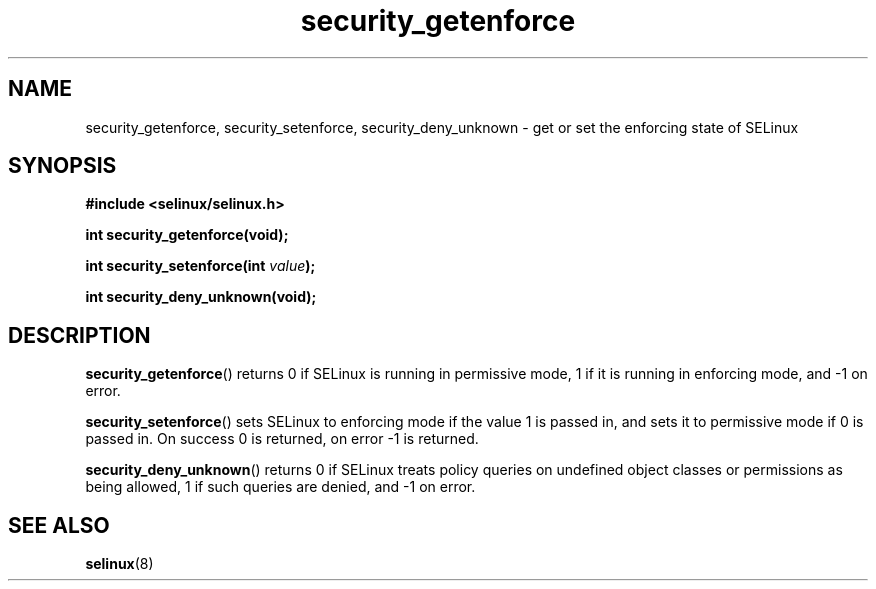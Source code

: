 .TH "security_getenforce" "3" "1 January 2004" "russell@coker.com.au" "SELinux API documentation"
.SH "NAME"
security_getenforce, security_setenforce, security_deny_unknown \- get or set the enforcing state of SELinux
.
.SH "SYNOPSIS"
.B #include <selinux/selinux.h>
.sp
.B int security_getenforce(void);
.sp
.BI "int security_setenforce(int "value );
.sp
.B int security_deny_unknown(void);
.
.SH "DESCRIPTION"
.BR security_getenforce ()
returns 0 if SELinux is running in permissive mode, 1 if it is running in
enforcing mode, and \-1 on error.

.BR security_setenforce ()
sets SELinux to enforcing mode if the value 1 is passed in, and sets it to
permissive mode if 0 is passed in.  On success 0 is returned, on error \-1 is
returned.

.BR security_deny_unknown ()
returns 0 if SELinux treats policy queries on undefined object classes or
permissions as being allowed, 1 if such queries are denied, and \-1 on error.
.
.SH "SEE ALSO"
.BR selinux "(8)"
